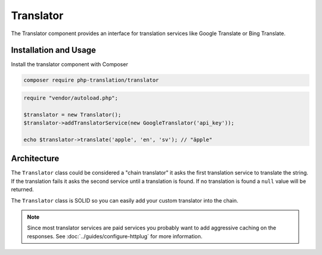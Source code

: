 Translator
==========

The Translator component provides an interface for translation services like Google
Translate or Bing Translate.

Installation and Usage
----------------------

Install the translator component with Composer

.. code-block:: bash

    composer require php-translation/translator

.. code-block:: php

    require "vendor/autoload.php";

    $translator = new Translator();
    $translator->addTranslatorService(new GoogleTranslator('api_key'));

    echo $translator->translate('apple', 'en', 'sv'); // "äpple"

Architecture
------------

The ``Translator`` class could be considered a "chain translator" it asks the first
translation service to translate the string. If the translation fails it asks the
second service until a translation is found. If no translation is found a ``null``
value will be returned.

The ``Translator`` class is SOLID so you can easily add your custom translator into
the chain.

.. note::

    Since most translator services are paid services you probably want to add aggressive
    caching on the responses. See :doc:`../guides/configure-httplug` for more information.
